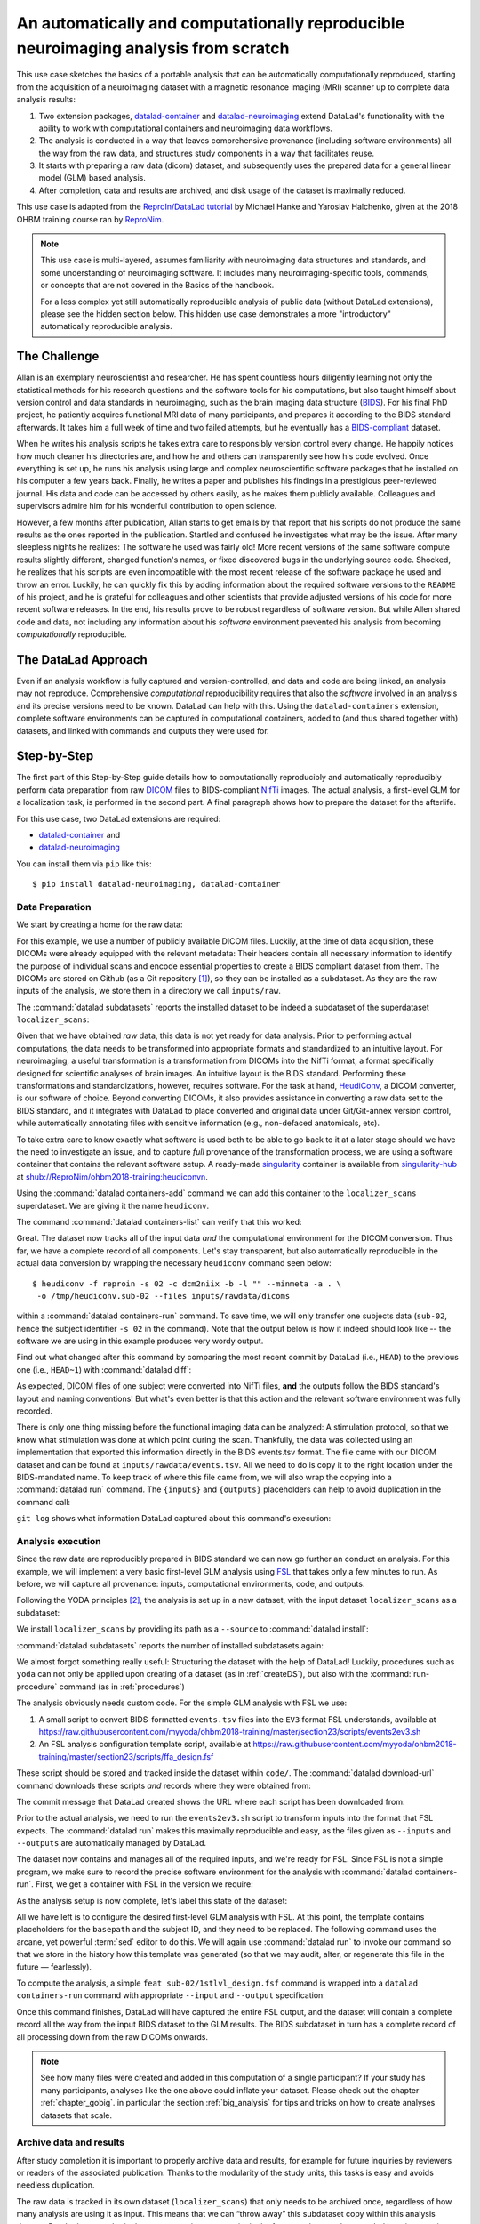 .. _usecase_reproduce_neuroimg:

An automatically and computationally reproducible neuroimaging analysis from scratch
------------------------------------------------------------------------------------

.. index:: ! Usecase; Reproducible Neuroimaging

This use case sketches the basics of a portable analysis that can be
automatically computationally reproduced, starting from the
acquisition of a neuroimaging dataset with a magnetic resonance imaging (MRI)
scanner up to complete data analysis results:

#. Two extension packages, `datalad-container <https://github.com/datalad/datalad-container>`_
   and `datalad-neuroimaging <https://github.com/datalad/datalad-neuroimaging>`_
   extend DataLad's functionality with the ability to work with computational
   containers and neuroimaging data workflows.
#. The analysis is conducted in a way that leaves comprehensive provenance
   (including software environments) all the way from the raw data, and
   structures study components in a way that facilitates reuse.
#. It starts with preparing a raw data (dicom) dataset, and subsequently uses
   the prepared data for a general linear model (GLM) based analysis.
#. After completion, data and results are archived, and disk usage of the
   dataset is maximally reduced.

This use case is adapted from the
`ReproIn/DataLad tutorial <http://www.repronim.org/ohbm2018-training/03-01-reproin/>`_
by Michael Hanke and Yaroslav Halchenko, given at the 2018 OHBM training course
ran by `ReproNim <https://www.repronim.org/>`_.

.. note::

   This use case is multi-layered, assumes familiarity with neuroimaging
   data structures and standards, and some understanding of neuroimaging
   software. It includes many neuroimaging-specific tools, commands, or
   concepts that are not covered in the Basics of the handbook.

   For a less complex yet still automatically reproducible analysis of public
   data (without DataLad extensions), please see the hidden section below. This
   hidden use case demonstrates a more "introductory" automatically reproducible
   analysis.

   .. findoutmore:: An automatically reproducible analysis of public neuroimaging data

       This hidden use case sketches the basics of an analysis that can be
       automatically reproduced by anyone:

       #. Public open data stems from :term:`the DataLad superdataset ///`.
       #. Automatic data retrieval can be ensured by using DataLad's
          commands in the analysis scripts, or the ``--input`` specification of
          :command:`datalad run`,
       #. Analyses are executed using :command:`datalad run` and
          :command:`datalad rerun` commands to capture everything relevant to
          reproduce the analysis.
       #. The final dataset can be kept as lightweight as possible by dropping input
          that can be easily re-obtained.
       #. A complete reproduction of the computation (including input retrieval),
          is possible with a single :command:`datalad rerun` command.

       This use case is a specialization of :ref:`usecase_reproducible_paper`:
       It is a data analysis that requires and creates large data files,
       uses specialized analysis software, and is fully automated using solely
       DataLad commands and tools.
       While exact data types, analysis methods, and software mentioned
       in this use case belong to the scientific field of neuroimaging, the
       basic workflow is domain-agnostic.


       **The Challenge**

       Creating reproducible (scientific) analyses seems to require so much:
       One needs to share data, scripts, results, and instructions on how to
       use data and scripts to obtain the results.
       A researcher at any stage of their career can struggle to remember
       which script needs to be run in which order,
       or to create comprehensible instructions for others
       on where and how to obtain data and how to run which script
       at what point in time.
       This leads to failed replications, a loss of confidence in results,
       and major time requirements for anyone trying to reproduce others
       or even their own analyses.

       **The DataLad Approach**

       Scientific studies should be reproducible, and with the increasing accessibility
       of data, there is not much excuse for a lack of reproducibility anymore.
       DataLad can help with the technical aspects of reproducible science.

       For neuroscientific studies, :term:`the DataLad superdataset ///` provides unified
       access to a large amount of data. Using it to install datasets into an
       analysis-superdataset makes it easy to share this data together with the analysis.
       By ensuring that all relevant data is downloaded via :command:`datalad get`
       via DataLad's command line tools in the analysis scripts, or ``--input`` specifications
       in a :command:`datalad run`, an analysis can retrieve all required
       inputs fully automatically during execution.
       Recording executed commands with :command:`datalad run` allows to rerun
       complete analysis workflows with a single command, even if input data does not exist
       locally. Combining these three steps allows to share fully automatically reproducible
       analyses as lightweight datasets.

       **Step-by-Step**

       It always starts with a dataset:

       .. runrecord:: _examples/repro-101
          :language: console
          :workdir: usecases/repro

          $ datalad create -c yoda demo

       For this demo we are using two public brain imaging datasets that were published on
       `OpenFMRI.org <https://legacy.openfmri.org/>`_, and are available from
       :term:`the DataLad superdataset ///` (datasets.datalad.org). When installing datasets
       from this superdataset, we can use its abbreviation ``///``.
       The two datasets, `ds000001 <https://legacy.openfmri.org/dataset/ds000001/>`_ and
       `ds000002 <https://legacy.openfmri.org/dataset/ds000002/>`_, are installed into the
       subdirectory ``inputs/``.

       .. runrecord:: _examples/repro-102
          :language: console
          :workdir: usecases/repro

          $ cd demo
          $ datalad clone -d . ///openfmri/ds000001 inputs/ds000001

       .. runrecord:: _examples/repro-103
          :language: console
          :workdir: usecases/repro

          $ cd demo
          $ datalad clone -d . ///openfmri/ds000002 inputs/ds000002

       Both datasets are now registered as subdatasets, and their precise versions
       (e.g. in the form of the commit shasum of the lastest commit) are on record:

       .. runrecord:: _examples/repro-104
          :language: console
          :workdir: usecases/repro/demo

          $ datalad --output-format '{path}: {gitshasum}' subdatasets

       DataLad datasets are fairly lightweight in size, they only contain
       pointers to data and history information in their minimal form.
       Thus, so far very little data were actually downloaded:

       .. runrecord:: _examples/repro-105
          :language: console
          :workdir: usecases/repro/demo

          $ du -sh inputs/

       Both datasets would actually be several gigabytes in size, once the
       dataset content gets downloaded:

       .. runrecord:: _examples/repro-106
          :language: console
          :workdir: usecases/repro/demo

          $ datalad -C inputs/ds000001 status --annex
          $ datalad -C inputs/ds000002 status --annex

       Both datasets contain brain imaging data, and are compliant with the
       `BIDS standard <https://bids.neuroimaging.io/>`_.
       This makes it really easy to locate particular images
       and perform analysis across datasets.

       Here we will use a small script that performs ‘brain extraction’ using
       `FSL <https://fsl.fmrib.ox.ac.uk/fsl/fslwiki/FSL>`__ as a stand-in for
       a full analysis pipeline. The script will be stored inside of the
       ``code/`` directory that the yoda-procedure created that at the time of
       dataset-creation.

       .. runrecord:: _examples/repro-107
          :language: console
          :workdir: usecases/repro/demo
          :emphasize-lines: 6

          $ cat << EOT > code/brain_extraction.sh
          # enable FSL
          . /etc/fsl/5.0/fsl.sh

          # obtain all inputs
          datalad get \$@
          # perform brain extraction
          count=1
          for nifti in \$@; do
             subdir="sub-\$(printf %03d \$count)"
             mkdir -p \$subdir
             echo "Processing \$nifti"
             bet \$nifti \$subdir/anat -m
             count=\$((count + 1))
          done
          EOT

       Note that this script uses the :command:`datalad get` command which automatically
       obtains the required files from their remote source – we will see this in
       action shortly.

       We are saving this script in the dataset. This way, we will know exactly
       which code was used for the analysis. Everything inside of ``code/``
       is tracked with Git thanks to the yoda-procedure, so we can see more easily
       how it was edited over time. In addition, we will “tag” this state of the
       dataset with the tag ``setup_done`` to mark the repository state at which the
       analysis script was completed. This is optional, but it can help to identify
       important milestones more easily.

       .. runrecord:: _examples/repro-108
          :language: console
          :workdir: usecases/repro/demo

          $ datalad save --version-tag setup_done -m "Brain extraction script" code/brain_extraction.sh

       Now we can run our analysis code to produce results. However, instead of
       running it directly, we will run it with DataLad – this will automatically
       create a record of exactly how this script was executed.

       For this demo we will just run it on the structural images (T1w) of the first
       subject (sub-01) from each dataset.
       The uniform structure of the datasets makes this very easy.
       Of course we could run it on all subjects; we are simply saving some time for
       this demo. While the command runs, you should notice a few things:

       1) We run this command with ‘bash -e’ to stop at any failure that may occur

       2) You’ll see the required data files being obtained as they are needed – and
          only those that are actually required will be downloaded (because of the
          appropriate ``--input`` specification of the :command:`datalad run` -- but
          as a :command:`datalad get` is also included in the bash script, forgetting
          an ``--input`` specification would not be problem).

       .. runrecord:: _examples/repro-109
          :language: console
          :workdir: usecases/repro/demo

          $ datalad run -m "run brain extract workflow" \
            --input "inputs/ds*/sub-01/anat/sub-01_T1w.nii.gz" \
            --output "sub-*/anat" \
            bash -e code/brain_extraction.sh inputs/ds*/sub-01/anat/sub-01_T1w.nii.gz



       The analysis step is done, all generated results were saved in the dataset.
       All changes, including the command that caused them are on record:

       .. runrecord:: _examples/repro-110
          :language: console
          :workdir: usecases/repro/demo

          $ git show --stat

       DataLad has enough information stored to be able to re-run a command.

       On command exit, it will inspect the results and save them again, but
       only if they are different.
       In our case, the re-run yields bit-identical results, hence nothing
       new is saved.

       .. runrecord:: _examples/repro-111
          :language: console
          :workdir: usecases/repro/demo

          $ datalad rerun

       Now that we are done, and have checked that we can reproduce the results
       ourselves, we can clean up. DataLad can easily verify if any part of our
       input dataset was modified since we configured our analysis, using
       :command:`datalad diff` and the tag we provided:

       .. runrecord:: _examples/repro-112
          :language: console
          :workdir: usecases/repro/demo

          $ datalad diff setup_done inputs

       Nothing was changed.

       With DataLad with don’t have to keep those inputs around – without losing
       the ability to reproduce an analysis.
       Let’s uninstall them, and check the size on disk before and after.

       .. runrecord:: _examples/repro-113
          :language: console
          :workdir: usecases/repro/demo

          $ du -sh

       .. runrecord:: _examples/repro-114
          :language: console
          :workdir: usecases/repro/demo

          $ datalad uninstall inputs/*

       .. runrecord:: _examples/repro-115
          :language: console
          :workdir: usecases/repro/demo

          $ du -sh

       The dataset is substantially smaller as all inputs are gone…

       .. runrecord:: _examples/repro-116
          :language: console
          :workdir: usecases/repro/demo

          $ ls inputs/*

       But as these inputs were registered in the dataset when we installed
       them, getting them back is very easy.
       Only the remaining data (our code and the results) need to be kept and
       require a backup for long term archival. Everything else can be
       re-obtained as needed, when needed.

       As DataLad knows everything needed about the inputs, including where
       to get the right version, we can re-run the analysis with a single command.
       Watch how DataLad re-obtains all required data, re-runs the code, and checks
       that none of the results changed and need saving.

       .. runrecord:: _examples/repro-117
          :language: console
          :workdir: usecases/repro/demo

          $ datalad rerun

       Reproduced!

       This dataset could now be published and shared as a lightweight yet fully
       reproducible resource and enable anyone to replicate the exact
       same analysis -- with a single command.
       Public data and reproducible execution for the win!

       Note though that reproducibility can and should go further: With more
       complex software dependencies, it is inevitable to keep track of the
       software environment involved in the analysis as well. If you are
       curious on how to do this, read on into the main usecase below.


The Challenge
^^^^^^^^^^^^^

Allan is an exemplary neuroscientist and researcher. He has spent countless
hours diligently learning not only the statistical methods for his research
questions and the software tools for his computations, but also taught
himself about version control and data standards in neuroimaging, such as
the brain imaging data structure (`BIDS <https://bids.neuroimaging.io/>`_).
For his final PhD project, he patiently acquires functional MRI data of many
participants, and prepares it according to the BIDS standard afterwards.
It takes him a full week of time and two failed attempts, but he
eventually has a `BIDS-compliant <http://bids-standard.github.io/bids-validator/>`_
dataset.

When he writes his analysis scripts he takes extra care to responsibly
version control every change. He happily notices how much cleaner his
directories are, and how he and others can transparently see how his code
evolved. Once everything is set up, he runs his analysis using large and
complex neuroscientific software packages that he installed on his computer a
few years back. Finally, he writes a paper and publishes his findings in a
prestigious peer-reviewed journal. His data and code can be accessed by
others easily, as he makes them publicly available. Colleagues and
supervisors admire him for his wonderful contribution to open science.

However, a few months after publication, Allan starts to get
emails by that report that his scripts do not produce the same
results as the ones reported in the publication. Startled and confused he
investigates what may be the issue. After many sleepless nights he realizes:
The software he used was fairly old! More recent versions of the same
software compute results slightly different, changed function's names, or
fixed discovered bugs in the underlying source code. Shocked, he realizes that
his scripts are even incompatible with the most recent release of the software
package he used and throw an error. Luckily, he can quickly fix this by
adding information about the required software versions to the ``README`` of his
project, and he is grateful for colleagues and other scientists that provide
adjusted versions of his code for more recent software releases. In the end,
his results prove to be robust regardless of software version. But while
Allen shared code and data, not including any information about his *software*
environment prevented his analysis from becoming *computationally*
reproducible.

The DataLad Approach
^^^^^^^^^^^^^^^^^^^^

Even if an analysis workflow is fully captured and version-controlled, and
data and code are being linked, an analysis may not reproduce. Comprehensive
*computational* reproducibility requires that also the *software* involved
in an analysis and its precise versions need to be known.
DataLad can help with this. Using the ``datalad-containers`` extension,
complete software environments can be captured in computational containers,
added to (and thus shared together with) datasets, and linked with commands
and outputs they were used for.

Step-by-Step
^^^^^^^^^^^^

The first part of this Step-by-Step guide details how to computationally
reproducibly and automatically reproducibly perform data preparation from raw
`DICOM <https://www.dicomstandard.org/>`_ files to BIDS-compliant
`NifTi <https://nifti.nimh.nih.gov/>`_ images. The actual analysis, a
first-level GLM for a localization task, is performed in the second part. A
final paragraph shows how to prepare the dataset for the afterlife.

For this use case, two DataLad extensions are required:

- `datalad-container <https://github.com/datalad/datalad-container>`_ and
- `datalad-neuroimaging <https://github.com/datalad/datalad-neuroimaging>`_

You can install them via ``pip`` like this::

   $ pip install datalad-neuroimaging, datalad-container

Data Preparation
""""""""""""""""

We start by creating a home for the raw data:

.. runrecord:: _examples/repro2-101
   :language: console
   :workdir: usecases/repro2

   $ datalad create localizer_scans
   $ cd localizer_scans

For this example, we use a number of publicly available DICOM files. Luckily,
at the time of data acquisition, these DICOMs were already equipped with the
relevant metadata: Their headers contain all necessary information to
identify the purpose of individual scans and encode essential properties to
create a BIDS compliant dataset from them. The DICOMs are stored on Github
(as a Git repository [#f1]_), so they can be installed as a subdataset. As
they are the raw inputs of the analysis, we store them in a directory we call
``inputs/raw``.

.. runrecord:: _examples/repro2-102
   :language: console
   :workdir: usecases/repro2/localizer_scans

   $ datalad clone --dataset . \
    https://github.com/datalad/example-dicom-functional.git  \
    inputs/rawdata

The :command:`datalad subdatasets` reports the installed dataset to be indeed
a subdataset of the superdataset ``localizer_scans``:

.. runrecord:: _examples/repro2-103
   :language: console
   :workdir: usecases/repro2/localizer_scans

   $ datalad subdatasets

Given that we have obtained *raw* data, this data is not yet ready for data
analysis. Prior to performing actual computations, the data needs to be
transformed into appropriate formats and standardized to an intuitive layout.
For neuroimaging, a useful transformation is a transformation from
DICOMs into the NifTi format, a format specifically designed for scientific
analyses of brain images. An intuitive layout is the BIDS standard.
Performing these transformations and standardizations, however, requires
software. For the task at hand, `HeudiConv <https://heudiconv.readthedocs.io/en/latest/>`_,
a DICOM converter, is our software of choice. Beyond converting DICOMs, it
also provides assistance in converting a raw data set to the BIDS standard,
and it integrates with DataLad to place converted and original data under
Git/Git-annex version control, while automatically annotating files with
sensitive information (e.g., non-defaced anatomicals, etc).

To take extra care to know exactly what software is used both to be
able to go back to it at a later stage should we have the
need to investigate an issue, and to capture *full* provenance of the
transformation process, we are using a software container that contains the
relevant software setup.
A ready-made `singularity <http://singularity.lbl.gov/>`_ container is
available from `singularity-hub <https://singularity-hub.org/>`_ at
`shub://ReproNim/ohbm2018-training:heudiconvn <shub://ReproNim/ohbm2018-training:heudiconvn>`_.

Using the :command:`datalad containers-add` command we can add this container
to the ``localizer_scans`` superdataset. We are giving it the name
``heudiconv``.

.. runrecord:: _examples/repro2-104
   :language: console
   :workdir: usecases/repro2/localizer_scans

   $ datalad containers-add heudiconv --url shub://ReproNim/ohbm2018-training:heudiconvn

The command :command:`datalad containers-list` can verify that this worked:

.. runrecord:: _examples/repro2-105
   :language: console
   :workdir: usecases/repro2/localizer_scans

   $ datalad containers-list

Great. The dataset now tracks all of the input data *and* the computational
environment for the DICOM conversion. Thus far, we have a complete record of
all components. Let's stay transparent, but also automatically reproducible
in the actual data conversion by wrapping the necessary ``heudiconv`` command
seen below::

   $ heudiconv -f reproin -s 02 -c dcm2niix -b -l "" --minmeta -a . \
    -o /tmp/heudiconv.sub-02 --files inputs/rawdata/dicoms

within a :command:`datalad containers-run` command.
To save time, we will only transfer one subjects data (``sub-02``, hence the
subject identifier ``-s 02`` in the command). Note that the output below is
how it indeed should look like -- the software we are using in this example
produces very wordy output.

.. runrecord:: _examples/repro2-106
   :language: console
   :workdir: usecases/repro2/localizer_scans

   $ datalad containers-run -m "Convert sub-02 DICOMs into BIDS" \
     --container-name heudiconv \
     heudiconv -f reproin -s 02 -c dcm2niix -b -l "" --minmeta -a . \
     -o /tmp/heudiconv.sub-02 --files inputs/rawdata/dicoms

Find out what changed after this command by comparing the most recent commit
by DataLad (i.e., ``HEAD``) to the previous one (i.e., ``HEAD~1``) with
:command:`datalad diff`:

.. runrecord:: _examples/repro2-107
   :language: console
   :workdir: usecases/repro2/localizer_scans

   $ datalad diff -f HEAD~1

As expected, DICOM files of one subject were converted into NifTi files,
**and** the outputs follow the BIDS standard's layout and naming conventions!
But what's even better is that this action and the relevant software
environment was fully recorded.

There is only one thing missing before the functional imaging data can be
analyzed: A stimulation protocol, so that we know what stimulation was done
at which point during the scan.
Thankfully, the data was collected using an implementation that exported
this information directly in the BIDS events.tsv format. The file came with
our DICOM dataset and can be found at ``inputs/rawdata/events.tsv``. All we need
to do is copy it to the right location under the BIDS-mandated name. To keep
track of where this file came from, we will also wrap the copying into a
:command:`datalad run` command. The ``{inputs}`` and ``{outputs}``
placeholders can help to avoid duplication in the command call:

.. runrecord:: _examples/repro2-108
   :language: console
   :workdir: usecases/repro2/localizer_scans

   $ datalad run -m "Import stimulation events" \
     --input inputs/rawdata/events.tsv \
     --output sub-02/func/sub-02_task-oneback_run-01_events.tsv \
     cp {inputs} {outputs}

``git log`` shows what information DataLad captured about this command's
execution:

.. runrecord:: _examples/repro2-109
   :language: console
   :workdir: usecases/repro2/localizer_scans

   $ git log -n 1


Analysis execution
""""""""""""""""""

Since the raw data are reproducibly prepared in BIDS standard we can now go
further an conduct an analysis. For this example, we will implement a very
basic first-level GLM analysis using `FSL <http://fsl.fmrib.ox.ac.uk/>`__
that takes only a few minutes to run. As before, we will capture all provenance:
inputs, computational environments, code, and outputs.

Following the YODA principles [#f2]_, the analysis is set up in a new
dataset, with the input dataset ``localizer_scans`` as a subdataset:

.. runrecord:: _examples/repro2-110
   :language: console
   :workdir: usecases/repro2/localizer_scans

   # get out of localizer_scans
   $ cd ../

   $ datalad create glm_analysis
   $ cd glm_analysis

We install ``localizer_scans`` by providing its path as a ``--source`` to
:command:`datalad install`:

.. runrecord:: _examples/repro2-111
   :language: console
   :workdir: usecases/repro2/glm_analysis

   $ datalad clone -d . \
     ../localizer_scans \
     inputs/rawdata

:command:`datalad subdatasets` reports the number of installed subdatasets
again:

.. runrecord:: _examples/repro2-112
   :language: console
   :workdir: usecases/repro2/glm_analysis

   $ datalad subdatasets

We almost forgot something really useful: Structuring the dataset with
the help of DataLad! Luckily, procedures such as ``yoda`` can not only be
applied upon creating of a dataset (as in :ref:`createDS`), but also with the
:command:`run-procedure` command (as in :ref:`procedures`)

.. runrecord:: _examples/repro2-113
   :language: console
   :workdir: usecases/repro2/glm_analysis

   $ datalad run-procedure cfg_yoda


The analysis obviously needs custom code. For the simple GLM analysis with
FSL we use:

#. A small script to convert BIDS-formatted ``events.tsv`` files into the
   ``EV3`` format FSL understands, available at
   `https://raw.githubusercontent.com/myyoda/ohbm2018-training/master/section23/scripts/events2ev3.sh <https://raw.githubusercontent.com/myyoda/ohbm2018-training/master/section23/scripts/events2ev3.sh>`_

#. An FSL analysis configuration template script, available at
   `https://raw.githubusercontent.com/myyoda/ohbm2018-training/master/section23/scripts/ffa_design.fsf <https://raw.githubusercontent.com/myyoda/ohbm2018-training/master/section23/scripts/ffa_design.fsf>`_

These script should be stored and tracked inside the dataset within ``code/``.
The :command:`datalad download-url` command downloads these scripts *and*
records where they were obtained from:

.. runrecord:: _examples/repro2-114
   :language: console
   :workdir: usecases/repro2/glm_analysis

   $ datalad download-url  --path code/ \
     https://raw.githubusercontent.com/myyoda/ohbm2018-training/master/section23/scripts/events2ev3.sh \
     https://raw.githubusercontent.com/myyoda/ohbm2018-training/master/section23/scripts/ffa_design.fsf

The commit message that DataLad created shows the URL where each script has
been downloaded from:

.. runrecord:: _examples/repro2-115
   :language: console
   :workdir: usecases/repro2/glm_analysis

   $ git log -n 1

Prior to the actual analysis, we need to run the ``events2ev3.sh`` script to
transform inputs into the format that FSL expects. The :command:`datalad run`
makes this maximally reproducible and easy, as the files given as
``--inputs`` and ``--outputs`` are automatically managed by DataLad.

.. runrecord:: _examples/repro2-116
   :workdir: usecases/repro2/glm_analysis
   :language: console

   $ datalad run -m 'Build FSL EV3 design files' \
     --input inputs/rawdata/sub-02/func/sub-02_task-oneback_run-01_events.tsv \
     --output 'sub-02/onsets' \
     bash code/events2ev3.sh sub-02 {inputs}

The dataset now contains and manages all of the required inputs, and we're
ready for FSL. Since FSL is not a simple program, we make sure to record the
precise software environment for the analysis with
:command:`datalad containers-run`. First, we get a container with FSL in the
version we require:


.. runrecord:: _examples/repro2-117
   :workdir: usecases/repro2/glm_analysis
   :language: console

   $ datalad containers-add fsl --url shub://mih/ohbm2018-training:fsl

As the analysis setup is now complete, let's label this state of the dataset:

.. runrecord:: _examples/repro2-118
   :workdir: usecases/repro2/glm_analysis
   :language: console

   $ datalad save --version-tag ready4analysis

All we have left is to configure the desired first-level GLM analysis with
FSL. At this point, the template contains placeholders for the ``basepath``
and the subject ID, and they need to be replaced.
The following command uses the arcane, yet powerful :term:`sed` editor to do
this. We will again use :command:`datalad run` to invoke our command so that
we store in the history how this template was generated (so that we may
audit, alter, or regenerate this file in the future — fearlessly).

.. runrecord:: _examples/repro2-119
   :workdir: usecases/repro2/glm_analysis
   :language: console

   $ datalad run \
    -m "FSL FEAT analysis config script" \
    --output sub-02/1stlvl_design.fsf \
    bash -c 'sed -e "s,##BASEPATH##,{pwd},g" -e "s,##SUB##,sub-02,g" \
    code/ffa_design.fsf > {outputs}'

To compute the analysis, a simple ``feat sub-02/1stlvl_design.fsf`` command
is wrapped into a ``datalad containers-run`` command with appropriate
``--input`` and ``--output`` specification:

.. runrecord:: _examples/repro2-120
   :language: console
   :workdir: usecases/repro2/glm_analysis

   $ datalad containers-run --container-name fsl -m "sub-02 1st-level GLM" \
     --input sub-02/1stlvl_design.fsf \
     --input sub-02/onsets \
     --input inputs/rawdata/sub-02/func/sub-02_task-oneback_run-01_bold.nii.gz \
     --output sub-02/1stlvl_glm.feat \
     feat {inputs[0]}

Once this command finishes, DataLad will have captured the entire FSL output,
and the dataset will contain a complete record all the way from the input BIDS
dataset to the GLM results. The BIDS subdataset in turn has a
complete record of all processing down from the raw DICOMs onwards.

.. note::

   See how many files were created and added in this computation of a single
   participant? If your study has many participants, analyses like the one above
   could inflate your dataset. Please check out the chapter :ref:`chapter_gobig`.
   in particular the section :ref:`big_analysis` for tips and tricks on how to
   create analyses datasets that scale.


Archive data and results
""""""""""""""""""""""""

After study completion it is important to properly archive data and results,
for example for future inquiries by reviewers or readers of the associated
publication. Thanks to the modularity of the study units, this tasks is easy
and avoids needless duplication.

The raw data is tracked in its own dataset (``localizer_scans``) that only
needs to be archived once, regardless of how many analysis are using it as
input. This means that we can “throw away” this subdataset copy within this
analysis dataset. DataLad can re-obtain the correct version at any point in
the future, as long as the recorded location remains accessible.

To make sure we're not deleting information we are not aware of,
:command:`datalad diff` and :command:`git log` can help to verify that the
subdataset is in the same state as when it was initially added:

.. runrecord:: _examples/repro2-121
   :language: console
   :workdir: usecases/repro2/glm_analysis

   $ datalad diff -- inputs

The command does not show any output, thus indicating that there is indeed no
difference. ``git log`` confirms that the only action that was performed on
``inputs/`` was the addition of it as a subdataset:

.. runrecord:: _examples/repro2-122
   :language: console
   :workdir: usecases/repro2/glm_analysis

   $ git log -- inputs

Since the state of the subdataset is exactly the state of the original
``localizer_scans`` dataset it is safe to uninstall it.

.. runrecord:: _examples/repro2-123
   :language: console
   :workdir: usecases/repro2/glm_analysis

   $ datalad uninstall --dataset . inputs --recursive

Prior to archiving the results, we can go one step further and verify their
computational reproducibility. DataLad's ``rerun`` command is
capable of “replaying” any recorded command. The following command
re-executes the FSL analysis by re-running everything since the dataset was
tagged as ``ready4analysis``). It will record the recomputed results in a
separate Git branch named ``verify``. Afterwards, we can automatically
compare these new results to the original ones in the ``master`` branch. We
will see that all outputs can be reproduced in bit-identical form. The only
changes are observed in log files that contain volatile information, such as
time steps.

.. runrecord:: _examples/repro2-124
   :language: console
   :workdir: usecases/repro2/glm_analysis

   $ datalad rerun --branch verify --onto ready4analysis --since ready4analysis

.. runrecord:: _examples/repro2-125
   :language: console
   :workdir: usecases/repro2/glm_analysis

   # check that we are now on the new `verify` branch
   $ git branch

.. runrecord:: _examples/repro2-126
   :language: console
   :workdir: usecases/repro2/glm_analysis

   # compare which files have changes with respect to the original results
   $ git diff master --stat


.. runrecord:: _examples/repro2-127
   :language: console
   :workdir: usecases/repro2/glm_analysis

   # switch back to the master branch and remove the `verify` branch
   $ git checkout master
   $ git branch -D verify

The outcome of this usecase can be found as a dataset on Github
`here <https://github.com/myyoda/demo-dataset-glmanalysis>`_.


.. rubric:: Footnotes

.. [#f1] "Why can such data exist as a Git repository, shouldn't large files
         be always stored outside of Git?" you may ask. The DICOMs exist in a
         Git-repository for a number of reasons: First, it makes them easily
         available for demonstrations and tutorials without involving DataLad
         at all. Second, the DICOMs are *comparatively* small: 21K per file.
         Importantly, the repository is not meant to version control those
         files *and* future states or derivatives and results obtained from
         them -- this would bring a Git repositories to its knees.

.. [#f2] To re-read everything about the YODA principles, checkout out section
         :ref:`yoda`.

